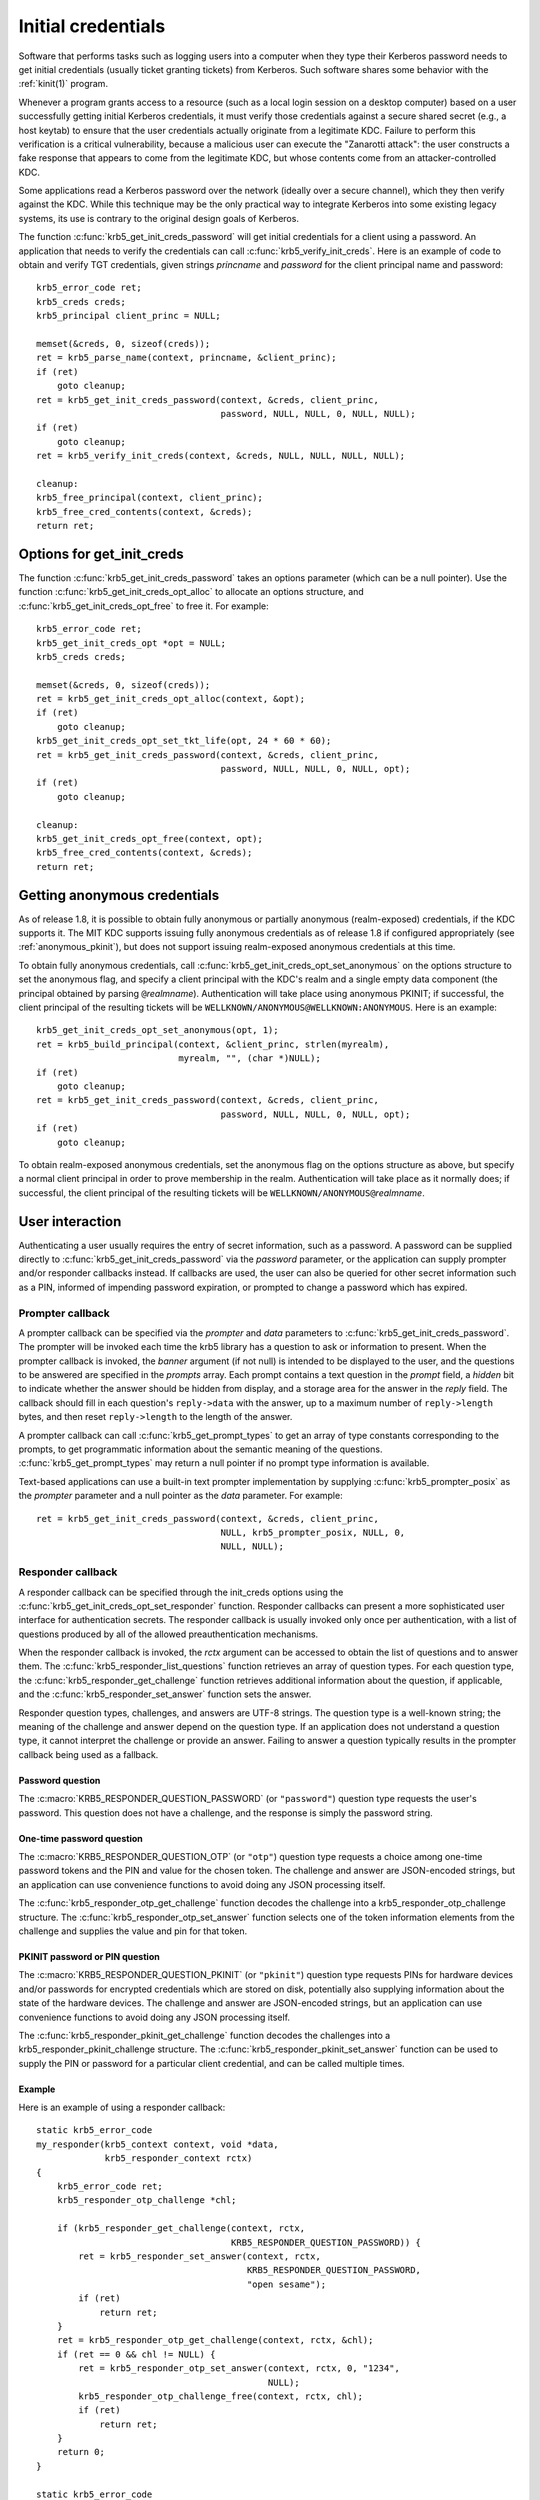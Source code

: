 Initial credentials
===================

Software that performs tasks such as logging users into a computer
when they type their Kerberos password needs to get initial
credentials (usually ticket granting tickets) from Kerberos.  Such
software shares some behavior with the :ref:`kinit(1)` program.

Whenever a program grants access to a resource (such as a local login
session on a desktop computer) based on a user successfully getting
initial Kerberos credentials, it must verify those credentials against
a secure shared secret (e.g., a host keytab) to ensure that the user
credentials actually originate from a legitimate KDC.  Failure to
perform this verification is a critical vulnerability, because a
malicious user can execute the "Zanarotti attack": the user constructs
a fake response that appears to come from the legitimate KDC, but
whose contents come from an attacker-controlled KDC.

Some applications read a Kerberos password over the network (ideally
over a secure channel), which they then verify against the KDC.  While
this technique may be the only practical way to integrate Kerberos
into some existing legacy systems, its use is contrary to the original
design goals of Kerberos.

The function :c:func:`krb5_get_init_creds_password` will get initial
credentials for a client using a password.  An application that needs
to verify the credentials can call :c:func:`krb5_verify_init_creds`.
Here is an example of code to obtain and verify TGT credentials, given
strings *princname* and *password* for the client principal name and
password::

    krb5_error_code ret;
    krb5_creds creds;
    krb5_principal client_princ = NULL;

    memset(&creds, 0, sizeof(creds));
    ret = krb5_parse_name(context, princname, &client_princ);
    if (ret)
        goto cleanup;
    ret = krb5_get_init_creds_password(context, &creds, client_princ,
                                       password, NULL, NULL, 0, NULL, NULL);
    if (ret)
        goto cleanup;
    ret = krb5_verify_init_creds(context, &creds, NULL, NULL, NULL, NULL);

    cleanup:
    krb5_free_principal(context, client_princ);
    krb5_free_cred_contents(context, &creds);
    return ret;

Options for get_init_creds
--------------------------

The function :c:func:`krb5_get_init_creds_password` takes an options
parameter (which can be a null pointer).  Use the function
:c:func:`krb5_get_init_creds_opt_alloc` to allocate an options
structure, and :c:func:`krb5_get_init_creds_opt_free` to free it.  For
example::

    krb5_error_code ret;
    krb5_get_init_creds_opt *opt = NULL;
    krb5_creds creds;

    memset(&creds, 0, sizeof(creds));
    ret = krb5_get_init_creds_opt_alloc(context, &opt);
    if (ret)
        goto cleanup;
    krb5_get_init_creds_opt_set_tkt_life(opt, 24 * 60 * 60);
    ret = krb5_get_init_creds_password(context, &creds, client_princ,
                                       password, NULL, NULL, 0, NULL, opt);
    if (ret)
        goto cleanup;

    cleanup:
    krb5_get_init_creds_opt_free(context, opt);
    krb5_free_cred_contents(context, &creds);
    return ret;

Getting anonymous credentials
-----------------------------

As of release 1.8, it is possible to obtain fully anonymous or
partially anonymous (realm-exposed) credentials, if the KDC supports
it.  The MIT KDC supports issuing fully anonymous credentials as of
release 1.8 if configured appropriately (see :ref:`anonymous_pkinit`),
but does not support issuing realm-exposed anonymous credentials at
this time.

To obtain fully anonymous credentials, call
:c:func:`krb5_get_init_creds_opt_set_anonymous` on the options
structure to set the anonymous flag, and specify a client principal
with the KDC's realm and a single empty data component (the principal
obtained by parsing ``@``\ *realmname*).  Authentication will take
place using anonymous PKINIT; if successful, the client principal of
the resulting tickets will be
``WELLKNOWN/ANONYMOUS@WELLKNOWN:ANONYMOUS``.  Here is an example::

    krb5_get_init_creds_opt_set_anonymous(opt, 1);
    ret = krb5_build_principal(context, &client_princ, strlen(myrealm),
                               myrealm, "", (char *)NULL);
    if (ret)
        goto cleanup;
    ret = krb5_get_init_creds_password(context, &creds, client_princ,
                                       password, NULL, NULL, 0, NULL, opt);
    if (ret)
        goto cleanup;

To obtain realm-exposed anonymous credentials, set the anonymous flag
on the options structure as above, but specify a normal client
principal in order to prove membership in the realm.  Authentication
will take place as it normally does; if successful, the client
principal of the resulting tickets will be ``WELLKNOWN/ANONYMOUS@``\
*realmname*.

User interaction
----------------

Authenticating a user usually requires the entry of secret
information, such as a password.  A password can be supplied directly
to :c:func:`krb5_get_init_creds_password` via the *password*
parameter, or the application can supply prompter and/or responder
callbacks instead.  If callbacks are used, the user can also be
queried for other secret information such as a PIN, informed of
impending password expiration, or prompted to change a password which
has expired.

Prompter callback
~~~~~~~~~~~~~~~~~

A prompter callback can be specified via the *prompter* and *data*
parameters to :c:func:`krb5_get_init_creds_password`.  The prompter
will be invoked each time the krb5 library has a question to ask or
information to present.  When the prompter callback is invoked, the
*banner* argument (if not null) is intended to be displayed to the
user, and the questions to be answered are specified in the *prompts*
array.  Each prompt contains a text question in the *prompt* field, a
*hidden* bit to indicate whether the answer should be hidden from
display, and a storage area for the answer in the *reply* field.  The
callback should fill in each question's ``reply->data`` with the
answer, up to a maximum number of ``reply->length`` bytes, and then
reset ``reply->length`` to the length of the answer.

A prompter callback can call :c:func:`krb5_get_prompt_types` to get an
array of type constants corresponding to the prompts, to get
programmatic information about the semantic meaning of the questions.
:c:func:`krb5_get_prompt_types` may return a null pointer if no prompt
type information is available.

Text-based applications can use a built-in text prompter
implementation by supplying :c:func:`krb5_prompter_posix` as the
*prompter* parameter and a null pointer as the *data* parameter.  For
example::

    ret = krb5_get_init_creds_password(context, &creds, client_princ,
                                       NULL, krb5_prompter_posix, NULL, 0,
                                       NULL, NULL);

Responder callback
~~~~~~~~~~~~~~~~~~

A responder callback can be specified through the init_creds options
using the :c:func:`krb5_get_init_creds_opt_set_responder` function.
Responder callbacks can present a more sophisticated user interface
for authentication secrets.  The responder callback is usually invoked
only once per authentication, with a list of questions produced by all
of the allowed preauthentication mechanisms.

When the responder callback is invoked, the *rctx* argument can be
accessed to obtain the list of questions and to answer them.  The
:c:func:`krb5_responder_list_questions` function retrieves an array of
question types.  For each question type, the
:c:func:`krb5_responder_get_challenge` function retrieves additional
information about the question, if applicable, and the
:c:func:`krb5_responder_set_answer` function sets the answer.

Responder question types, challenges, and answers are UTF-8 strings.
The question type is a well-known string; the meaning of the challenge
and answer depend on the question type.  If an application does not
understand a question type, it cannot interpret the challenge or
provide an answer.  Failing to answer a question typically results in
the prompter callback being used as a fallback.

Password question
#################

The :c:macro:`KRB5_RESPONDER_QUESTION_PASSWORD` (or ``"password"``)
question type requests the user's password.  This question does not
have a challenge, and the response is simply the password string.

One-time password question
##########################

The :c:macro:`KRB5_RESPONDER_QUESTION_OTP` (or ``"otp"``) question
type requests a choice among one-time password tokens and the PIN and
value for the chosen token.  The challenge and answer are JSON-encoded
strings, but an application can use convenience functions to avoid
doing any JSON processing itself.

The :c:func:`krb5_responder_otp_get_challenge` function decodes the
challenge into a krb5_responder_otp_challenge structure.  The
:c:func:`krb5_responder_otp_set_answer` function selects one of the
token information elements from the challenge and supplies the value
and pin for that token.

PKINIT password or PIN question
###############################

The :c:macro:`KRB5_RESPONDER_QUESTION_PKINIT` (or ``"pkinit"``) question
type requests PINs for hardware devices and/or passwords for encrypted
credentials which are stored on disk, potentially also supplying
information about the state of the hardware devices.  The challenge and
answer are JSON-encoded strings, but an application can use convenience
functions to avoid doing any JSON processing itself.

The :c:func:`krb5_responder_pkinit_get_challenge` function decodes the
challenges into a krb5_responder_pkinit_challenge structure.  The
:c:func:`krb5_responder_pkinit_set_answer` function can be used to
supply the PIN or password for a particular client credential, and can
be called multiple times.

Example
#######

Here is an example of using a responder callback::

    static krb5_error_code
    my_responder(krb5_context context, void *data,
                 krb5_responder_context rctx)
    {
        krb5_error_code ret;
        krb5_responder_otp_challenge *chl;

        if (krb5_responder_get_challenge(context, rctx,
                                         KRB5_RESPONDER_QUESTION_PASSWORD)) {
            ret = krb5_responder_set_answer(context, rctx,
                                            KRB5_RESPONDER_QUESTION_PASSWORD,
                                            "open sesame");
            if (ret)
                return ret;
        }
        ret = krb5_responder_otp_get_challenge(context, rctx, &chl);
        if (ret == 0 && chl != NULL) {
            ret = krb5_responder_otp_set_answer(context, rctx, 0, "1234",
                                                NULL);
            krb5_responder_otp_challenge_free(context, rctx, chl);
            if (ret)
                return ret;
        }
        return 0;
    }

    static krb5_error_code
    get_creds(krb5_context context, krb5_principal client_princ)
    {
        krb5_error_code ret;
        krb5_get_init_creds_opt *opt = NULL;
        krb5_creds creds;

        memset(&creds, 0, sizeof(creds));
        ret = krb5_get_init_creds_opt_alloc(context, &opt);
        if (ret)
            goto cleanup;
        ret = krb5_get_init_creds_opt_set_responder(context, opt, my_responder,
                                                    NULL);
        if (ret)
            goto cleanup;
        ret = krb5_get_init_creds_password(context, &creds, client_princ,
                                           NULL, NULL, NULL, 0, NULL, opt);

    cleanup:
        krb5_get_init_creds_opt_free(context, opt);
        krb5_free_cred_contents(context, &creds);
        return ret;
    }

Verifying initial credentials
-----------------------------

Use the function :c:func:`krb5_verify_init_creds` to verify initial
credentials.  It takes an options structure (which can be a null
pointer).  Use :c:func:`krb5_verify_init_creds_opt_init` to initialize
the caller-allocated options structure, and
:c:func:`krb5_verify_init_creds_opt_set_ap_req_nofail` to set the
"nofail" option.  For example::

    krb5_verify_init_creds_opt vopt;

    krb5_verify_init_creds_opt_init(&vopt);
    krb5_verify_init_creds_opt_set_ap_req_nofail(&vopt, 1);
    ret = krb5_verify_init_creds(context, &creds, NULL, NULL, NULL, &vopt);

The confusingly named "nofail" option, when set, means that the
verification must actually succeed in order for
:c:func:`krb5_verify_init_creds` to indicate success.  The default
state of this option (cleared) means that if there is no key material
available to verify the user credentials, the verification will
succeed anyway.  (The default can be changed by a configuration file
setting.)

This accommodates a use case where a large number of unkeyed shared
desktop workstations need to allow users to log in using Kerberos.
The security risks from this practice are mitigated by the absence of
valuable state on the shared workstations---any valuable resources
that the users would access reside on networked servers.
